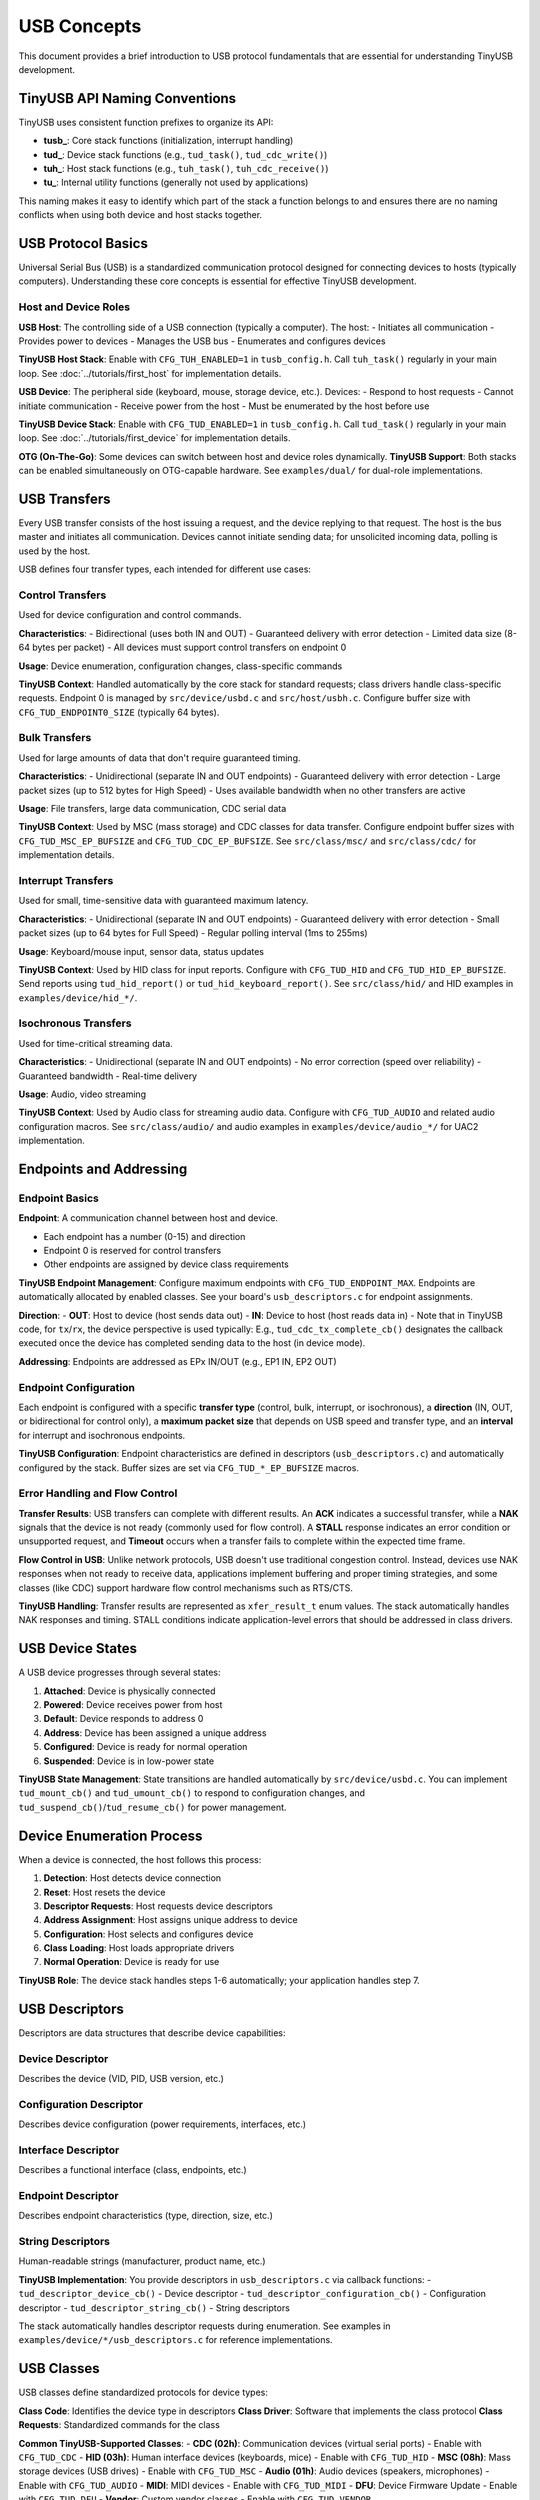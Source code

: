 ************
USB Concepts
************

This document provides a brief introduction to USB protocol fundamentals that are essential for understanding TinyUSB development.

TinyUSB API Naming Conventions
===============================

TinyUSB uses consistent function prefixes to organize its API:

* **tusb_**: Core stack functions (initialization, interrupt handling)
* **tud_**: Device stack functions (e.g., ``tud_task()``, ``tud_cdc_write()``)
* **tuh_**: Host stack functions (e.g., ``tuh_task()``, ``tuh_cdc_receive()``)
* **tu_**: Internal utility functions (generally not used by applications)

This naming makes it easy to identify which part of the stack a function belongs to and ensures there are no naming conflicts when using both device and host stacks together.

USB Protocol Basics
====================

Universal Serial Bus (USB) is a standardized communication protocol designed for connecting devices to hosts (typically computers). Understanding these core concepts is essential for effective TinyUSB development.

Host and Device Roles
----------------------

**USB Host**: The controlling side of a USB connection (typically a computer). The host:
- Initiates all communication
- Provides power to devices
- Manages the USB bus
- Enumerates and configures devices

**TinyUSB Host Stack**: Enable with ``CFG_TUH_ENABLED=1`` in ``tusb_config.h``. Call ``tuh_task()`` regularly in your main loop. See :doc:`../tutorials/first_host` for implementation details.

**USB Device**: The peripheral side (keyboard, mouse, storage device, etc.). Devices:
- Respond to host requests
- Cannot initiate communication
- Receive power from the host
- Must be enumerated by the host before use

**TinyUSB Device Stack**: Enable with ``CFG_TUD_ENABLED=1`` in ``tusb_config.h``. Call ``tud_task()`` regularly in your main loop. See :doc:`../tutorials/first_device` for implementation details.

**OTG (On-The-Go)**: Some devices can switch between host and device roles dynamically. **TinyUSB Support**: Both stacks can be enabled simultaneously on OTG-capable hardware. See ``examples/dual/`` for dual-role implementations.

USB Transfers
=============

Every USB transfer consists of the host issuing a request, and the device replying to that request. The host is the bus master and initiates all communication.
Devices cannot initiate sending data; for unsolicited incoming data, polling is used by the host.

USB defines four transfer types, each intended for different use cases:

Control Transfers
-----------------

Used for device configuration and control commands.

**Characteristics**:
- Bidirectional (uses both IN and OUT)
- Guaranteed delivery with error detection
- Limited data size (8-64 bytes per packet)
- All devices must support control transfers on endpoint 0

**Usage**: Device enumeration, configuration changes, class-specific commands

**TinyUSB Context**: Handled automatically by the core stack for standard requests; class drivers handle class-specific requests. Endpoint 0 is managed by ``src/device/usbd.c`` and ``src/host/usbh.c``. Configure buffer size with ``CFG_TUD_ENDPOINT0_SIZE`` (typically 64 bytes).

Bulk Transfers
--------------

Used for large amounts of data that don't require guaranteed timing.

**Characteristics**:
- Unidirectional (separate IN and OUT endpoints)
- Guaranteed delivery with error detection
- Large packet sizes (up to 512 bytes for High Speed)
- Uses available bandwidth when no other transfers are active

**Usage**: File transfers, large data communication, CDC serial data

**TinyUSB Context**: Used by MSC (mass storage) and CDC classes for data transfer. Configure endpoint buffer sizes with ``CFG_TUD_MSC_EP_BUFSIZE`` and ``CFG_TUD_CDC_EP_BUFSIZE``. See ``src/class/msc/`` and ``src/class/cdc/`` for implementation details.

Interrupt Transfers
-------------------

Used for small, time-sensitive data with guaranteed maximum latency.

**Characteristics**:
- Unidirectional (separate IN and OUT endpoints)
- Guaranteed delivery with error detection
- Small packet sizes (up to 64 bytes for Full Speed)
- Regular polling interval (1ms to 255ms)

**Usage**: Keyboard/mouse input, sensor data, status updates

**TinyUSB Context**: Used by HID class for input reports. Configure with ``CFG_TUD_HID`` and ``CFG_TUD_HID_EP_BUFSIZE``. Send reports using ``tud_hid_report()`` or ``tud_hid_keyboard_report()``. See ``src/class/hid/`` and HID examples in ``examples/device/hid_*/``.

Isochronous Transfers
---------------------

Used for time-critical streaming data.

**Characteristics**:
- Unidirectional (separate IN and OUT endpoints)
- No error correction (speed over reliability)
- Guaranteed bandwidth
- Real-time delivery

**Usage**: Audio, video streaming

**TinyUSB Context**: Used by Audio class for streaming audio data. Configure with ``CFG_TUD_AUDIO`` and related audio configuration macros. See ``src/class/audio/`` and audio examples in ``examples/device/audio_*/`` for UAC2 implementation.

Endpoints and Addressing
=========================

Endpoint Basics
---------------

**Endpoint**: A communication channel between host and device.

- Each endpoint has a number (0-15) and direction
- Endpoint 0 is reserved for control transfers
- Other endpoints are assigned by device class requirements

**TinyUSB Endpoint Management**: Configure maximum endpoints with ``CFG_TUD_ENDPOINT_MAX``. Endpoints are automatically allocated by enabled classes. See your board's ``usb_descriptors.c`` for endpoint assignments.

**Direction**:
- **OUT**: Host to device (host sends data out)
- **IN**: Device to host (host reads data in)
- Note that in TinyUSB code, for ``tx``/``rx``, the device perspective is used typically: E.g., ``tud_cdc_tx_complete_cb()`` designates the callback executed once the device has completed sending data to the host (in device mode).

**Addressing**: Endpoints are addressed as EPx IN/OUT (e.g., EP1 IN, EP2 OUT)

Endpoint Configuration
----------------------

Each endpoint is configured with a specific **transfer type** (control, bulk, interrupt, or isochronous), a **direction** (IN, OUT, or bidirectional for control only), a **maximum packet size** that depends on USB speed and transfer type, and an **interval** for interrupt and isochronous endpoints.

**TinyUSB Configuration**: Endpoint characteristics are defined in descriptors (``usb_descriptors.c``) and automatically configured by the stack. Buffer sizes are set via ``CFG_TUD_*_EP_BUFSIZE`` macros.

Error Handling and Flow Control
-------------------------------

**Transfer Results**: USB transfers can complete with different results. An **ACK** indicates a successful transfer, while a **NAK** signals that the device is not ready (commonly used for flow control). A **STALL** response indicates an error condition or unsupported request, and **Timeout** occurs when a transfer fails to complete within the expected time frame.

**Flow Control in USB**: Unlike network protocols, USB doesn't use traditional congestion control. Instead, devices use NAK responses when not ready to receive data, applications implement buffering and proper timing strategies, and some classes (like CDC) support hardware flow control mechanisms such as RTS/CTS.

**TinyUSB Handling**: Transfer results are represented as ``xfer_result_t`` enum values. The stack automatically handles NAK responses and timing. STALL conditions indicate application-level errors that should be addressed in class drivers.

USB Device States
=================

A USB device progresses through several states:

1. **Attached**: Device is physically connected
2. **Powered**: Device receives power from host
3. **Default**: Device responds to address 0
4. **Address**: Device has been assigned a unique address
5. **Configured**: Device is ready for normal operation
6. **Suspended**: Device is in low-power state

**TinyUSB State Management**: State transitions are handled automatically by ``src/device/usbd.c``. You can implement ``tud_mount_cb()`` and ``tud_umount_cb()`` to respond to configuration changes, and ``tud_suspend_cb()``/``tud_resume_cb()`` for power management.

Device Enumeration Process
==========================

When a device is connected, the host follows this process:

1. **Detection**: Host detects device connection
2. **Reset**: Host resets the device
3. **Descriptor Requests**: Host requests device descriptors
4. **Address Assignment**: Host assigns unique address to device
5. **Configuration**: Host selects and configures device
6. **Class Loading**: Host loads appropriate drivers
7. **Normal Operation**: Device is ready for use

**TinyUSB Role**: The device stack handles steps 1-6 automatically; your application handles step 7.

USB Descriptors
===============

Descriptors are data structures that describe device capabilities:

Device Descriptor
-----------------
Describes the device (VID, PID, USB version, etc.)

Configuration Descriptor
------------------------
Describes device configuration (power requirements, interfaces, etc.)

Interface Descriptor
--------------------
Describes a functional interface (class, endpoints, etc.)

Endpoint Descriptor
-------------------
Describes endpoint characteristics (type, direction, size, etc.)

String Descriptors
------------------
Human-readable strings (manufacturer, product name, etc.)

**TinyUSB Implementation**: You provide descriptors in ``usb_descriptors.c`` via callback functions:
- ``tud_descriptor_device_cb()`` - Device descriptor
- ``tud_descriptor_configuration_cb()`` - Configuration descriptor
- ``tud_descriptor_string_cb()`` - String descriptors

The stack automatically handles descriptor requests during enumeration. See examples in ``examples/device/*/usb_descriptors.c`` for reference implementations.

USB Classes
===========

USB classes define standardized protocols for device types:

**Class Code**: Identifies the device type in descriptors
**Class Driver**: Software that implements the class protocol
**Class Requests**: Standardized commands for the class

**Common TinyUSB-Supported Classes**:
- **CDC (02h)**: Communication devices (virtual serial ports) - Enable with ``CFG_TUD_CDC``
- **HID (03h)**: Human interface devices (keyboards, mice) - Enable with ``CFG_TUD_HID``
- **MSC (08h)**: Mass storage devices (USB drives) - Enable with ``CFG_TUD_MSC``
- **Audio (01h)**: Audio devices (speakers, microphones) - Enable with ``CFG_TUD_AUDIO``
- **MIDI**: MIDI devices - Enable with ``CFG_TUD_MIDI``
- **DFU**: Device Firmware Update - Enable with ``CFG_TUD_DFU``
- **Vendor**: Custom vendor classes - Enable with ``CFG_TUD_VENDOR``

See :doc:`../reference/usb_classes` for detailed class information and :doc:`../reference/configuration` for configuration options.

USB Speeds
==========

USB supports multiple speed modes:

**Low Speed (1.5 Mbps)**:
- Simple devices (mice, keyboards)
- Limited endpoint types and sizes

**Full Speed (12 Mbps)**:
- Most common for embedded devices
- All transfer types supported
- Maximum packet sizes: Control (64), Bulk (64), Interrupt (64)

**High Speed (480 Mbps)**:
- High-performance devices
- Larger packet sizes: Control (64), Bulk (512), Interrupt (1024)
- Requires more complex hardware

**Super Speed (5 Gbps)**:
- USB 3.0 and later
- Not supported by TinyUSB

**TinyUSB Speed Support**: Most TinyUSB ports support Full Speed and High Speed. Speed is typically auto-detected by hardware. Configure speed requirements in board configuration (``hw/bsp/FAMILY/boards/BOARD/board.mk``) and ensure your MCU supports the desired speed.

USB Controller Abstraction
===========================

USB controllers are hardware peripherals that handle the low-level USB protocol implementation. Understanding how they work helps explain TinyUSB's architecture and portability.

Controller Fundamentals
-----------------------

**What Controllers Do**:
- Handle USB signaling and protocol timing
- Manage endpoint buffers and data transfers
- Generate interrupts for USB events
- Implement USB electrical specifications

**Key Components**: USB controllers consist of several key components working together. The **Physical Layer** provides USB signal drivers and receivers for electrical interfacing. The **Protocol Engine** handles USB packets and ACK/NAK responses according to the USB specification. **Endpoint Buffers** provide hardware FIFOs or RAM for data storage during transfers. Finally, the **Interrupt Controller** generates events for software processing when USB activities occur.

Controller Architecture Types
-----------------------------

Different MCU vendors implement USB controllers with varying architectures.
To list a few common patterns:

**FIFO-Based Controllers** (e.g., STM32 OTG, NXP LPC):
- Shared or dedicated FIFOs for endpoint data
- Software manages FIFO allocation and data flow
- Common in higher-end MCUs with flexible configurations

**Buffer-Based Controllers** (e.g., STM32 FSDEV, Microchip SAMD, RP2040):
- Fixed packet memory areas for each endpoint
- Hardware automatically handles packet placement
- Simpler programming model, common in smaller MCUs

**Descriptor-Based Controllers** (e.g., NXP EHCI-style):
- Use descriptor chains to describe transfers
- Hardware processes transfer descriptors independently
- More complex but can handle larger transfers autonomously

TinyUSB Controller Abstraction
------------------------------

TinyUSB abstracts controller differences through the TinyUSB **Device Controller Driver (DCD)** layer.
These internal details don't matter to users of TinyUSB typically; however, when debugging, knowledge about internal details helps sometimes.

**Portable Interface** (``src/device/usbd.h``):
- Standardized function signatures for all controllers
- Common endpoint and transfer management APIs
- Unified interrupt and event handling

**Controller-Specific Drivers** (``src/portable/VENDOR/FAMILY/``):
- Implement the DCD interface for specific hardware
- Handle vendor-specific register layouts and behaviors
- Manage controller-specific quirks and workarounds

**Common DCD Functions**:
- ``dcd_init()`` - Initialize controller hardware
- ``dcd_edpt_open()`` - Configure endpoint with type and size
- ``dcd_edpt_xfer()`` - Start data transfer on endpoint
- ``dcd_int_handler()`` - Process USB interrupts
- ``dcd_connect()/dcd_disconnect()`` - Control USB bus connection

Host Controller Driver (HCD)
-----------------------------

TinyUSB also abstracts USB host controllers through the **Host Controller Driver (HCD)** layer for host mode applications.

**Portable Interface** (``src/host/usbh.h``):
- Standardized interface for all host controllers
- Common device enumeration and pipe management
- Unified transfer scheduling and completion handling

**Common HCD Functions**:
- ``hcd_init()`` - Initialize host controller hardware
- ``hcd_port_connect_status()`` - Check device connection status
- ``hcd_port_reset()`` - Reset connected device
- ``hcd_edpt_open()`` - Open communication pipe to device endpoint
- ``hcd_edpt_xfer()`` - Transfer data to/from connected device

**Host vs Device Architecture**: While DCD is reactive (responds to host requests), HCD is active (initiates all communication). Host controllers manage device enumeration, driver loading, and transfer scheduling to multiple connected devices.

TinyUSB Event System & Thread Safety
====================================

Deferred Interrupt Processing
-----------------------------

**Core Architectural Principle**: TinyUSB uses a deferred interrupt processing model where all USB hardware events are captured in interrupt service routines (ISRs) but processed later in non-interrupt context.

**Event Flow**:

1. **Hardware Event**: USB controller generates interrupt (e.g., data received, transfer complete)
2. **ISR Handling**: TinyUSB ISR captures the event and pushes it to a central event queue
3. **Deferred Processing**: Application calls ``tud_task()`` or ``tuh_task()`` to process queued events
4. **Class Driver Callbacks**: Events trigger appropriate class driver functions and user callbacks

**Buffer Integration**: The deferred processing model works seamlessly with TinyUSB's buffer/FIFO design. Since callbacks run in task context (not ISR), it's safe and straightforward to enqueue TX data directly in RX callbacks - for example, processing incoming CDC data and immediately sending a response.

Controller Event Flow
---------------------

**Typical USB Event Processing**:

1. **Hardware Event**: USB controller detects bus activity (setup packet, data transfer, etc.)
2. **Interrupt Generation**: Controller generates interrupt to CPU
3. **ISR Processing**: ``dcd_int_handler()`` reads controller status
4. **Event Queuing**: Events are queued for later processing (thread safety)
5. **Task Processing**: ``tud_task()`` processes queued events
6. **Class Notification**: Appropriate class drivers handle the event
7. **Application Callback**: User code responds to the event

USB Class Driver Architecture
==============================

TinyUSB implements USB classes through a standardized driver pattern that provides consistent integration with the core stack while allowing class-specific functionality.

Class Driver Pattern
---------------------

**Standardized Entry Points**: Each class driver implements these core functions:

- ``*_init()`` - Initialize class driver state and buffers
- ``*_reset()`` - Reset to initial state on USB bus reset
- ``*_open()`` - Parse and configure interfaces during enumeration
- ``*_control_xfer_cb()`` - Handle class-specific control requests
- ``*_xfer_cb()`` - Handle transfer completion callbacks

**Multi-Instance Support**: Classes support multiple instances using ``_n`` suffixed APIs:

.. code-block:: c

   // Single instance (default instance 0)
   tud_cdc_write(data, len);

   // Multiple instances
   tud_cdc_n_write(0, data, len);  // Instance 0
   tud_cdc_n_write(1, data, len);  // Instance 1

**Integration with Core Stack**: Class drivers are automatically discovered and integrated through function pointers in driver tables. The core stack calls class drivers during enumeration, control requests, and data transfers without requiring explicit registration.

Class Driver Types
-------------------

TinyUSB classes have different architectural patterns based on their buffering capabilities and callback designs.

Most classes like CDC, MIDI, and HID always use internal buffers for data management. These classes provide notification-only callbacks such as ``tud_cdc_rx_cb(uint8_t itf)`` that signal when data is available, requiring applications to use class-specific APIs like ``tud_cdc_read()`` and ``tud_cdc_write()`` to access the data. HID is slightly different in that it provides direct buffer access in some callbacks (``tud_hid_set_report_cb()`` receives buffer and size parameters), but it still maintains internal endpoint buffering that cannot be disabled.

The **Vendor Class** is unique in that it supports both buffered and direct modes. When buffered, vendor class behaves like other classes with ``tud_vendor_read()`` and ``tud_vendor_write()`` APIs. However, when buffering is disabled by setting buffer size to 0, the vendor class provides direct buffer access through ``tud_vendor_rx_cb(itf, buffer, bufsize)`` callbacks, eliminating internal FIFO overhead and providing direct endpoint control.

**Block-Oriented Classes** like MSC operate differently by handling large data blocks through callback interfaces. The application implements storage access functions such as ``tud_msc_read10_cb()`` and ``tud_msc_write10_cb()``, while the TinyUSB stack manages the USB protocol aspects and the application manages the underlying storage.

Power Management
================

USB provides power to devices:

**Bus-Powered**: Device draws power from USB bus (up to 500mA)
**Self-Powered**: Device has its own power source
**Suspend/Resume**: Devices must enter low-power mode when bus is idle

**TinyUSB Power Management**:
- Implement ``tud_suspend_cb()`` and ``tud_resume_cb()`` for power management
- Configure power requirements in device descriptor (``bMaxPower`` field)
- Use ``tud_remote_wakeup()`` to wake the host from suspend (if supported)
- Enable remote wakeup with ``CFG_TUD_USBD_ENABLE_REMOTE_WAKEUP``

Next Steps
==========

- Start with :doc:`../tutorials/getting_started` for basic setup
- Review :doc:`../reference/configuration` for configuration options
- Check :doc:`../guides/integration` for advanced integration scenarios
